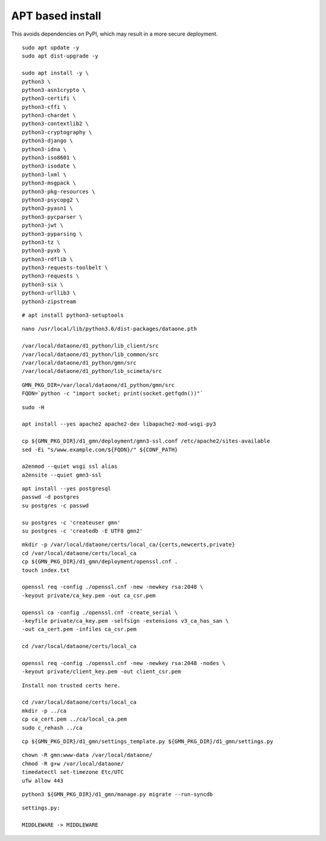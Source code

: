 APT based install
=================

This avoids dependencies on PyPI, which may result in a more secure deployment.

::

  sudo apt update -y
  sudo apt dist-upgrade -y

  sudo apt install -y \
  python3 \
  python3-asn1crypto \
  python3-certifi \
  python3-cffi \
  python3-chardet \
  python3-contextlib2 \
  python3-cryptography \
  python3-django \
  python3-idna \
  python3-iso8601 \
  python3-isodate \
  python3-lxml \
  python3-msgpack \
  python3-pkg-resources \
  python3-psycopg2 \
  python3-pyasn1 \
  python3-pycparser \
  python3-jwt \
  python3-pyparsing \
  python3-tz \
  python3-pyxb \
  python3-rdflib \
  python3-requests-toolbelt \
  python3-requests \
  python3-six \
  python3-urllib3 \
  python3-zipstream


::

  # apt install python3-setuptools


::

  nano /usr/local/lib/python3.6/dist-packages/dataone.pth

  /var/local/dataone/d1_python/lib_client/src
  /var/local/dataone/d1_python/lib_common/src
  /var/local/dataone/d1_python/gmn/src
  /var/local/dataone/d1_python/lib_scimeta/src

::

  GMN_PKG_DIR=/var/local/dataone/d1_python/gmn/src
  FQDN=`python -c "import socket; print(socket.getfqdn())"`

::

  sudo -H

  apt install --yes apache2 apache2-dev libapache2-mod-wsgi-py3

  cp ${GMN_PKG_DIR}/d1_gmn/deployment/gmn3-ssl.conf /etc/apache2/sites-available
  sed -Ei "s/www.example.com/${FQDN}/" ${CONF_PATH}

  a2enmod --quiet wsgi ssl alias
  a2ensite --quiet gmn3-ssl

::

  apt install --yes postgresql
  passwd -d postgres
  su postgres -c passwd

  su postgres -c 'createuser gmn'
  su postgres -c 'createdb -E UTF8 gmn2'

::

  mkdir -p /var/local/dataone/certs/local_ca/{certs,newcerts,private}
  cd /var/local/dataone/certs/local_ca
  cp ${GMN_PKG_DIR}/d1_gmn/deployment/openssl.cnf .
  touch index.txt

  openssl req -config ./openssl.cnf -new -newkey rsa:2048 \
  -keyout private/ca_key.pem -out ca_csr.pem

  openssl ca -config ./openssl.cnf -create_serial \
  -keyfile private/ca_key.pem -selfsign -extensions v3_ca_has_san \
  -out ca_cert.pem -infiles ca_csr.pem

  cd /var/local/dataone/certs/local_ca

  openssl req -config ./openssl.cnf -new -newkey rsa:2048 -nodes \
  -keyout private/client_key.pem -out client_csr.pem

::

  Install non trusted certs here.

  cd /var/local/dataone/certs/local_ca
  mkdir -p ../ca
  cp ca_cert.pem ../ca/local_ca.pem
  sudo c_rehash ../ca

::

  cp ${GMN_PKG_DIR}/d1_gmn/settings_template.py ${GMN_PKG_DIR}/d1_gmn/settings.py

::

  chown -R gmn:www-data /var/local/dataone/
  chmod -R g+w /var/local/dataone/
  timedatectl set-timezone Etc/UTC
  ufw allow 443

::

  python3 ${GMN_PKG_DIR}/d1_gmn/manage.py migrate --run-syncdb

::

  settings.py:

  MIDDLEWARE -> MIDDLEWARE
